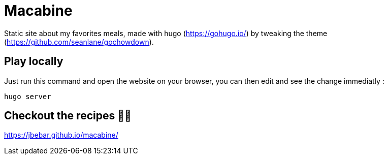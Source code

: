 = Macabine

Static site about my favorites meals, made with hugo (https://gohugo.io/) by tweaking the theme (https://github.com/seanlane/gochowdown).

== Play locally 

Just run this command and open the website on your browser, you can then edit and see the change immediatly :

`hugo server`

== Checkout the recipes 👨‍🍳

https://jbebar.github.io/macabine/
